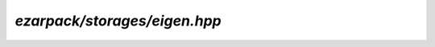 .. _refeigen:

`ezarpack/storages/eigen.hpp`
=============================

.. doxygenfile:: storages/eigen.hpp
